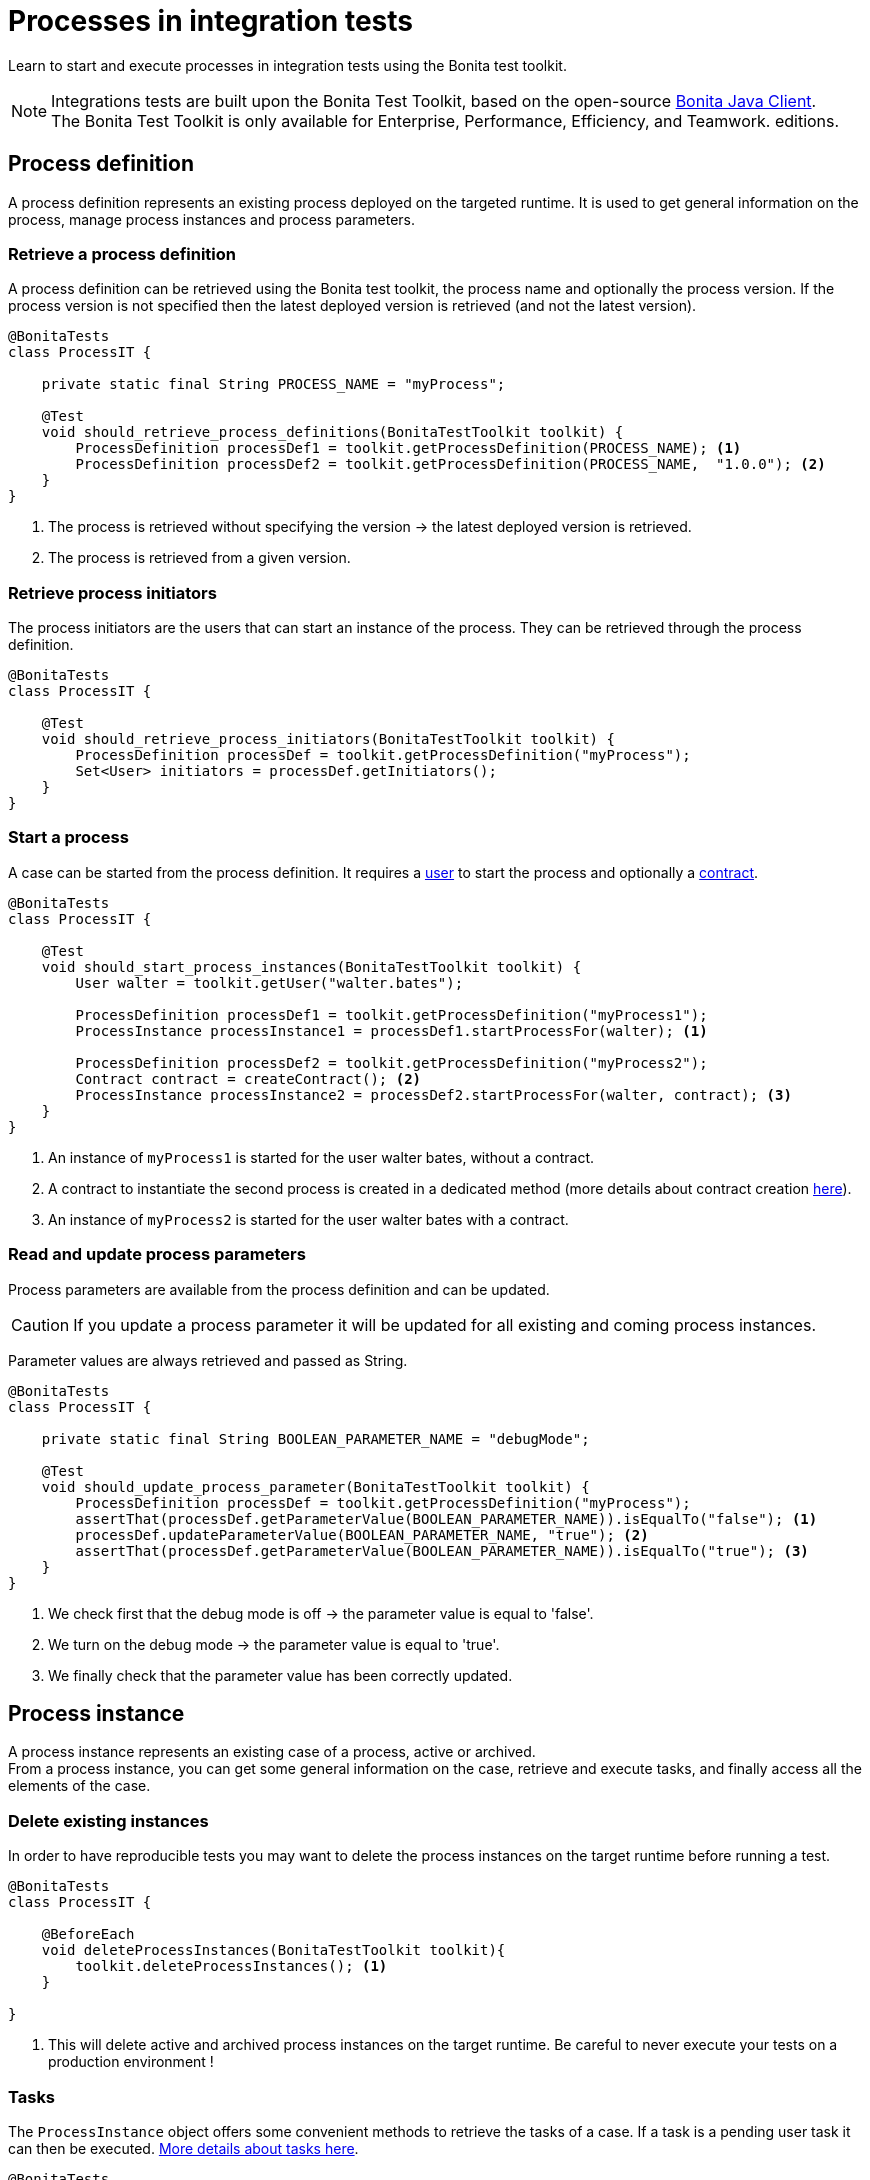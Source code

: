 = Processes in integration tests
:description: Manage process in integration tests using the Bonita test toolkit

Learn to start and execute processes in integration tests using the Bonita test toolkit.

[NOTE]
====
Integrations tests are built upon the Bonita Test Toolkit, based on the open-source https://github.com/bonitasoft/bonita-java-client[Bonita Java Client]. +
The Bonita Test Toolkit is only available for Enterprise, Performance, Efficiency, and Teamwork. editions. 
====

== Process definition

A process definition represents an existing process deployed on the targeted runtime. It is used to get general information on the process, manage process instances and process parameters. 

=== Retrieve a process definition

A process definition can be retrieved using the Bonita test toolkit, the process name and optionally the process version. If the process version is not specified then the latest deployed version is retrieved (and not the latest version).

[source, Java]
----
@BonitaTests
class ProcessIT {

    private static final String PROCESS_NAME = "myProcess";

    @Test
    void should_retrieve_process_definitions(BonitaTestToolkit toolkit) {
        ProcessDefinition processDef1 = toolkit.getProcessDefinition(PROCESS_NAME); <1>
        ProcessDefinition processDef2 = toolkit.getProcessDefinition(PROCESS_NAME,  "1.0.0"); <2>
    }
}
----
<1> The process is retrieved without specifying the version -> the latest deployed version is retrieved.
<2> The process is retrieved from a given version.

=== Retrieve process initiators

The process initiators are the users that can start an instance of the process. They can be retrieved through the process definition.

[source, Java]
----
@BonitaTests
class ProcessIT {

    @Test
    void should_retrieve_process_initiators(BonitaTestToolkit toolkit) {
        ProcessDefinition processDef = toolkit.getProcessDefinition("myProcess"); 
        Set<User> initiators = processDef.getInitiators();
    }
}
----

=== Start a process

A case can be started from the process definition. It requires a xref:user.adoc[user] to start the process and optionally a xref:contract.adoc[contract]. 

[source, Java]
----
@BonitaTests
class ProcessIT {

    @Test
    void should_start_process_instances(BonitaTestToolkit toolkit) {
        User walter = toolkit.getUser("walter.bates");

        ProcessDefinition processDef1 = toolkit.getProcessDefinition("myProcess1");
        ProcessInstance processInstance1 = processDef1.startProcessFor(walter); <1>

        ProcessDefinition processDef2 = toolkit.getProcessDefinition("myProcess2");
        Contract contract = createContract(); <2>
        ProcessInstance processInstance2 = processDef2.startProcessFor(walter, contract); <3>
    }
}
----
<1> An instance of `myProcess1` is started for the user walter bates, without a contract.
<2> A contract to instantiate the second process is created in a dedicated method (more details about contract creation xref:contract.adoc[here]).
<3> An instance of `myProcess2` is started for the user walter bates with a contract.

=== Read and update process parameters

Process parameters are available from the process definition and can be updated. +

[CAUTION]
====
If you update a process parameter it will be updated for all existing and coming process instances.
====

Parameter values are always retrieved and passed as String.

[source, Java]
----
@BonitaTests
class ProcessIT {

    private static final String BOOLEAN_PARAMETER_NAME = "debugMode";

    @Test
    void should_update_process_parameter(BonitaTestToolkit toolkit) {
        ProcessDefinition processDef = toolkit.getProcessDefinition("myProcess");
        assertThat(processDef.getParameterValue(BOOLEAN_PARAMETER_NAME)).isEqualTo("false"); <1>
        processDef.updateParameterValue(BOOLEAN_PARAMETER_NAME, "true"); <2>
        assertThat(processDef.getParameterValue(BOOLEAN_PARAMETER_NAME)).isEqualTo("true"); <3>
    }
}
----
<1> We check first that the debug mode is off -> the parameter value is equal to 'false'.
<2> We turn on the debug mode -> the parameter value is equal to 'true'.
<3> We finally check that the parameter value has been correctly updated.

== Process instance

A process instance represents an existing case of a process, active or archived. +
From a process instance, you can get some general information on the case, retrieve and execute tasks, and finally access all the elements of the case.

[#delete-process-instances]

=== Delete existing instances

In order to have reproducible tests you may want to delete the process instances on the target runtime before running a test.

[source, Java]
----
@BonitaTests
class ProcessIT {

    @BeforeEach
    void deleteProcessInstances(BonitaTestToolkit toolkit){
        toolkit.deleteProcessInstances(); <1>
    }

}
----
<1> This will delete active and archived process instances on the target runtime. Be careful to never execute your tests on a production environment !

=== Tasks

The `ProcessInstance` object offers some convenient methods to retrieve the tasks of a case. If a task is a pending user task it can then be executed. xref:task.adoc[More details about tasks here].

[source, Java]
----
@BonitaTests
class ProcessIT {

    private static final String TASK_NAME = "aTask";

    @Test
    void retrieve_tasks(BonitaTestToolkit toolkit) {
        User walter = toolkit.getUser("walter.bates");
        ProcessDefinition processDef = toolkit.getProcessDefinition("myProcess");
        ProcessInstance processInstance = processDef.startProcessFor(walter);

        // Tasks
        List<Task> allTasks = processInstance.searchTasks(); <1>
        List<Task> allTasksWithAGivenName = processInstance.searchTasks(TASK_NAME); <2>
        Task firstTaskWithAGivenName = processInstance.getFirstTask(TASK_NAME); <3>

        // Pending user tasks
        List<UserTask> allPendingUserTasks = processInstance.searchPendingUserTasks(); <4>
        List<UserTask> allPendingUserTasksWithAGivenName = processInstance.searchPendingUserTasks(TASK_NAME); <5>
        UserTask firstPendingUserTaskWithAGivenName = processInstance.getFirstPendingUserTask(TASK_NAME); <6>
    }
}
----
<1> Retrieve all the tasks (user, service, script...) that have been executed or are ready.
<2> Retrieve all the tasks (user, service, script...) *with a given name* that have been executed or are ready. Several tasks can have the same name if they are in different processes, and one of the processes call the other one with a call activity.
<3> Retrieve *the first* task (user, service, script...) *with a given name* that has been executed or is ready.
<4> Retrieve all the pending user tasks.
<5> Retrieve all the pending user tasks *with a given name*.
<6> Retrieve *the first* pending user task *with a given name*.

=== Case elements

Many elements of a case can be retrieved through the process instance: 

- xref:business-data.adoc[Business data] and xref:variable.adoc[Process variables]
- xref:connector.adoc[Connectors]
- xref:document.adoc[Documents]
- xref:events.adoc[Timers]

=== Subprocess instances

When your process uses `Call Activity` or `Event Subprocess`, you may want to retrieve the ProcessInstance started by those.

.Retrieve subprocess instances
[source, Java]
----
@Test
void getSubprocessInstances(BonitaTestToolkit toolkit){

    var mainProcess = toolkit.getProcessDefinition("Main Process");
    var childProcess = toolkit.getProcessDefinition("Child Process");

    var mainInstance = mainProcess.startProcessFor(toolkit.getUser("jane"));

    // A Call activity has been executed and an instance of Child Process started
    await().until(mainInstance, ProcessInstancePredicates.hasSubprocessInstances(childProcess));

    List<ProcessInstance> subprocessInstances = mainInstance.getSubprocessInstances(0, 10); <1>
    List<ProcessInstance> childProcessInstances = mainInstance.getSubprocessInstances(childProcess, 0, 10); <2>
    ProcessInstance childInstance = mainInstance.getFirstStartedSubprocessInstance(childProcess); <3>
    ...

}
----
<1> Returns the first 10 non archived ProcessInstance started by the `mainInstance`. Includes event subprocess instances and instances started by a call activity.
<2> Returns the first 10 non archived ProcessInstance started by the `mainInstance` with `Child Process` definition. Only includes instances started by a call activity.
<3> Returns the first non archived ProcessInstance started by the `mainInstance` with `Child Process` definition. Only includes instances started by a call activity.

.Retrieve archived subprocess instances
[source, Java]
----
@Test
void getArchivedSubprocessInstances(BonitaTestToolkit toolkit){

    var mainProcess = toolkit.getProcessDefinition("Main Process");
    var childProcess = toolkit.getProcessDefinition("Child Process");

    var mainInstance = mainProcess.startProcessFor(toolkit.getUser("jane"));

    // A Call activity has been executed and an instance of Child Process started and this instance is terminated and archvied

    List<ProcessInstance> archivedSubprocessInstances = mainInstance.getArchivedSubprocessInstances(0, 10); <1>
    List<ProcessInstance> archivedChildProcessInstances = mainInstance.getArchivedSubprocessInstances(childProcess, 0, 10); <2>
    List<ProcessInstance> allArchivedChildProcessInstances = childProcess.getArchivedProcessInstances(0, 10); <3>
    ...
  
}
----
<1> Returns the first 10 archived ProcessInstance started by the `mainInstance`. Includes event subprocess instances and instances started by a call activity.
<2> Returns the first 10 archived ProcessInstance started by the `mainInstance` with `Child Process` definition. Only includes instances started by a call activity.
<3> Returns the first 10 archived ProcessInstance with `Child Process` definition. Either started by a call acticity or not.


== Process predicates

In order to make asynchronous assertions on processes (using for example http://www.awaitility.org/[Awaitility]), some convenient predicates come with the Bonita test toolkit. It allows ensuring in a scenario that the system is in the expected state before to continuing. +
For example, it is possible to use the predicate `hasProcessInstances(int numberOfProcessInstances)` on a process definition to ensure that a case has been correctly started before continuing. Awaitility (or any other asynchronous library) will check this predicate at a given frequency, and will throw an error if the timeout is reached (i.e the case has not been started in time).

=== Process definition predicates

Here are the available predicates for definitions:

[source, Java]
----
@BonitaTests
class ProcessIT {

    @Test
    void use_process_predicates(BonitaTestToolkit toolkit) {
        ProcessDefinition processDef = toolkit.getProcessDefinition("myProcess");
        User user = toolkit.getUser("walter.bates");

        await().until(processDef, ProcessDefinitionPredicates.canBeStartedBy(user)); <1>

        await().until(processDef, ProcessDefinitionPredicates.hasProcessInstances(1)); <2>

        await().until(processDef, ProcessDefinitionPredicates.hasArchivedProcessInstances(2)); <3>
    }
}
----
<1> Verify that an instance of the process _myProcess_ can be started by the user _walter.bates_
<2> Verify that the process _myProcess_ has 1 active process instance.
<3> Verify that the process _myProcess_ has 2 archived process instances.

=== Process instance predicates

Here are the available predicates for process instances:

[source, Java]
----
import static com.bonitasoft.test.toolkit.predicate.ProcessDefinitionPredicates.*;

@BonitaTests
class ProcessIT {

    @Test
    void use_process_predicates(BonitaTestToolkit toolkit) {
        ProcessDefinition processDef = toolkit.getProcessDefinition("myProcess");
        User user = toolkit.getUser("walter.bates");

        ProcessInstance processInstance = processDef.startProcessFor(user);

        await("Process instance has been started by walter").until(processInstance, hasBeenStartedBy(user));
        await("Process instance is started").until(processInstance, processInstanceStarted());
        await("Process instance is completed").until(processInstance, processInstanceCompleted());
        await("Process instance is archived").until(processInstance, processInstanceArchived());
        await("Process instance is suspended").until(processInstance, processInstanceSuspended());
        await("Process instance is aborted").until(processInstance, processInstanceAborted());
        await("Process instance is cancelled").until(processInstance, processInstanceCancelled());
        await("Process instance has error").until(processInstance, processInstanceHasError());

        await("The user tasks 'task1' and 'task2' are pending").until(processInstance, containsPendingUserTasks("task1", "task2"));
        await("One flow node is active").until(processInstance, hasActiveFlowNodes(1));
        await("Two flow nodes failed").until(processInstance, hasFailedFlowNodes(0));
        await("The timer event trigger 'timer' is waiting").until(processInstance, hasTimerEventTrigger("timer"));
    }
}
----
